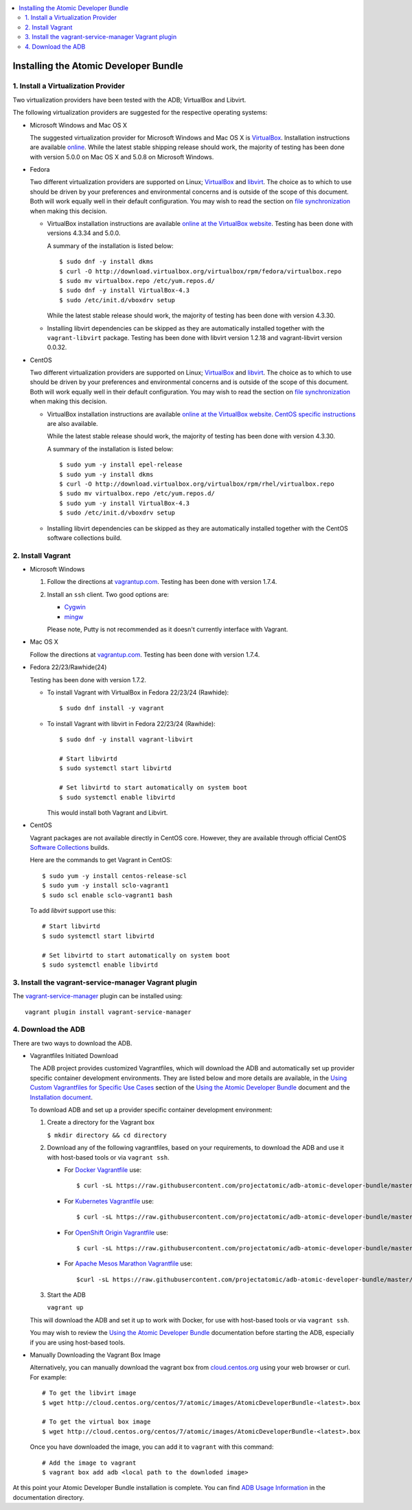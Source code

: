 .. contents::
   :local:
   :depth: 2
   :backlinks: none

======================================
Installing the Atomic Developer Bundle
======================================

------------------------------------
1. Install a Virtualization Provider
------------------------------------

Two virtualization providers have been tested with the ADB; VirtualBox and Libvirt.

The following virtualization providers are suggested for the respective operating systems:

* Microsoft Windows and Mac OS X

  The suggested virtualization provider for Microsoft Windows and Mac OS X is `VirtualBox`_. Installation
  instructions are available `online`_. While the latest stable shipping release
  should work, the majority of testing has been done with version 5.0.0 on Mac
  OS X and 5.0.8 on Microsoft Windows.

.. _VirtualBox: https://www.virtualbox.org
.. _online: https://www.virtualbox.org/manual/UserManual.html

* Fedora

  Two different virtualization providers are supported on Linux; `VirtualBox`_
  and `libvirt <http://libvirt.org/>`_. The choice as to which to use should be
  driven by your preferences and environmental concerns and is outside of the
  scope of this document. Both will work equally well in their default
  configuration. You may wish to read the section on `file synchronization`_ when
  making this decision.

  * VirtualBox installation instructions are available `online at the VirtualBox
    website`_. Testing has been done with versions 4.3.34 and 5.0.0.

    A summary of the installation is listed below::

      $ sudo dnf -y install dkms
      $ curl -O http://download.virtualbox.org/virtualbox/rpm/fedora/virtualbox.repo
      $ sudo mv virtualbox.repo /etc/yum.repos.d/
      $ sudo dnf -y install VirtualBox-4.3
      $ sudo /etc/init.d/vboxdrv setup

    While the latest stable release should work, the majority of testing has
    been done with version 4.3.30.

  * Installing libvirt dependencies can be skipped as they are automatically installed together with the ``vagrant-libvirt`` package. 
    Testing has been done with libvirt version 1.2.18 and vagrant-libvirt
    version 0.0.32.

.. _file synchronization: https://github.com/projectatomic/adb-atomic-developer-bundle/blob/master/docs/using.rst#vagrant-bi-directional-folder-sync

* CentOS

  Two different virtualization providers are supported on Linux; `VirtualBox`_
  and `libvirt <http://libvirt.org/>`_. The choice as to which to use should be
  driven by your preferences and environmental concerns and is outside of the
  scope of this document. Both will work equally well in their default
  configuration. You may wish to read the section on `file synchronization`_ when
  making this decision.

  * VirtualBox installation instructions are available `online at the VirtualBox
    website`_. `CentOS specific instructions`_ are also available.

    While the latest stable release should work, the majority of testing has
    been done with version 4.3.30.

    A summary of the installation is listed below::

      $ sudo yum -y install epel-release
      $ sudo yum -y install dkms
      $ curl -O http://download.virtualbox.org/virtualbox/rpm/rhel/virtualbox.repo
      $ sudo mv virtualbox.repo /etc/yum.repos.d/
      $ sudo yum -y install VirtualBox-4.3
      $ sudo /etc/init.d/vboxdrv setup

  * Installing libvirt dependencies can be skipped as they are automatically
    installed together with the CentOS software collections build.

.. _CentOS specific instructions: https://wiki.centos.org/HowTos/Virtualization/VirtualBox
.. _online at the VirtualBox website: https://www.virtualbox.org/manual/ch02.html#startingvboxonlinux
.. _VirtualBox: https://www.virtualbox.org
.. _file synchronization: https://github.com/projectatomic/adb-atomic-developer-bundle/blob/master/docs/using.rst#vagrant-bi-directional-folder-sync

------------------
2. Install Vagrant
------------------

* Microsoft Windows

  1. Follow the directions at `vagrantup.com`_. Testing has been done with
     version 1.7.4.

  2. Install an ``ssh`` client. Two good options are:

     * `Cygwin <https://cygwin.com/install.html>`_
     * `mingw <http://www.mingw.org/>`_
     Please note, Putty is not recommended as it doesn't currently interface with Vagrant.

* Mac OS X

  Follow the directions at `vagrantup.com`_. Testing has been done with version
  1.7.4.

.. _vagrantup.com: https://docs.vagrantup.com/v2/installation/index.html

* Fedora 22/23/Rawhide(24)

  Testing has been done with version 1.7.2.

  * To install Vagrant with VirtualBox in Fedora 22/23/24 (Rawhide)::

    $ sudo dnf install -y vagrant

  * To install Vagrant with libvirt in Fedora 22/23/24 (Rawhide)::

      $ sudo dnf -y install vagrant-libvirt

      # Start libvirtd
      $ sudo systemctl start libvirtd

      # Set libvirtd to start automatically on system boot
      $ sudo systemctl enable libvirtd

    This would install both Vagrant and Libvirt. 

* CentOS

  Vagrant packages are not available directly in CentOS core. However, they are
  available through official CentOS `Software Collections
  <http://softwarecollections.org>`_ builds.

  Here are the commands to get Vagrant in CentOS::

    $ sudo yum -y install centos-release-scl
    $ sudo yum -y install sclo-vagrant1
    $ sudo scl enable sclo-vagrant1 bash
  
  To add `libvirt` support use this::

    # Start libvirtd
    $ sudo systemctl start libvirtd

    # Set libvirtd to start automatically on system boot
    $ sudo systemctl enable libvirtd

-----------------------------------------------------
3. Install the vagrant-service-manager Vagrant plugin
-----------------------------------------------------

The `vagrant-service-manager`_ plugin can be installed using::

    vagrant plugin install vagrant-service-manager

.. _vagrant-service-manager: https://github.com/projectatomic/vagrant-service-manager

-------------------
4. Download the ADB
-------------------

There are two ways to download the ADB.

* Vagrantfiles Initiated Download

  The ADB project provides customized Vagrantfiles, which will download the ADB and automatically set up provider specific container development environments. They are listed below and more details are available, in the `Using Custom Vagrantfiles for Specific Use Cases`_ section of the `Using the Atomic Developer Bundle`_ document and the `Installation document`_. 

  To download ADB and set up a provider specific container development environment: 


  1. Create a directory for the Vagrant box

     ``$ mkdir directory && cd directory``
   
  2. Download any of the following vagrantfiles, based on your requirements, to download the ADB and use it with host-based tools or via ``vagrant ssh``.
 
     * For `Docker Vagrantfile`_ use::

        $ curl -sL https://raw.githubusercontent.com/projectatomic/adb-atomic-developer-bundle/master/components/centos/centos-docker-base-setup/Vagrantfile > Vagrantfile
        

     * For `Kubernetes Vagrantfile`_ use::

        $ curl -sL https://raw.githubusercontent.com/projectatomic/adb-atomic-developer-bundle/master/components/centos/centos-k8s-singlenode-setup/Vagrantfile > Vagrantfile

     * For `OpenShift Origin Vagrantfile`_ use::

        $ curl -sL https://raw.githubusercontent.com/projectatomic/adb-atomic-developer-bundle/master/components/centos/centos-openshift-setup/Vagrantfile > Vagrantfile


     * For `Apache Mesos Marathon Vagrantfile`_ use::

        $curl -sL https://raw.githubusercontent.com/projectatomic/adb-atomic-developer-bundle/master/components/centos/centos-mesos-marathon-singlenode-setup/Vagrantfile > Vagrantfile

  3. Start the ADB

     ``vagrant up``

  This will download the ADB and set it up to work with Docker, for use with host-based tools or via ``vagrant ssh``.

  You may wish to review the `Using the Atomic Developer Bundle`_ documentation before
  starting the ADB, especially if you are using host-based tools.
  
.. _Using Custom Vagrantfiles for Specific Use Cases: https://github.com/projectatomic/adb-atomic-developer-bundle/blob/master/docs/using.rst#using-custom-vagrantfiles-for-specific-use-cases
.. _Using the Atomic Developer Bundle: using.rst
.. _Installation document: https://github.com/projectatomic/adb-atomic-developer-bundle/blob/master/docs/installing.rst
.. _Docker Vagrantfile: https://github.com/projectatomic/adb-atomic-developer-bundle/blob/master/components/centos/centos-docker-base-setup/Vagrantfile
.. _Kubernetes Vagrantfile: https://github.com/projectatomic/adb-atomic-developer-bundle/blob/master/components/centos/centos-k8s-singlenode-setup/Vagrantfile
.. _OpenShift Origin Vagrantfile: https://github.com/projectatomic/adb-atomic-developer-bundle/blob/master/components/centos/centos-openshift-setup/Vagrantfile
.. _Apache Mesos Marathon Vagrantfile: https://github.com/projectatomic/adb-atomic-developer-bundle/blob/master/components/centos/centos-mesos-marathon-singlenode-setup/Vagrantfile

* Manually Downloading the Vagrant Box Image

  Alternatively, you can manually download the vagrant box from
  `cloud.centos.org <http://cloud.centos.org/centos/7/atomic/images/>`_ using
  your web browser or curl. For example::

    # To get the libvirt image
    $ wget http://cloud.centos.org/centos/7/atomic/images/AtomicDeveloperBundle-<latest>.box

    # To get the virtual box image
    $ wget http://cloud.centos.org/centos/7/atomic/images/AtomicDeveloperBundle-<latest>.box

  Once you have downloaded the image, you can add it to ``vagrant`` with this
  command::

    # Add the image to vagrant
    $ vagrant box add adb <local path to the downloded image>

At this point your Atomic Developer Bundle installation is complete. You can
find `ADB Usage Information <using.rst>`_ in the documentation directory.


